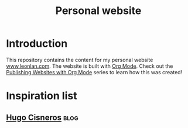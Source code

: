 #+title: Personal website
* Introduction
This repository contains the content for my personal website [[https://www.leonlan.com][www.leonlan.com]]. The website is built with [[https://orgmode.org][Org Mode]]. Check out the [[https://systemcrafters.net/publishing-websites-with-org-mode/][Publishing Websites with Org Mode]] series to learn how this was created!

* Inspiration list
** [[https://hugocisneros.com/][Hugo Cisneros]] :blog:
